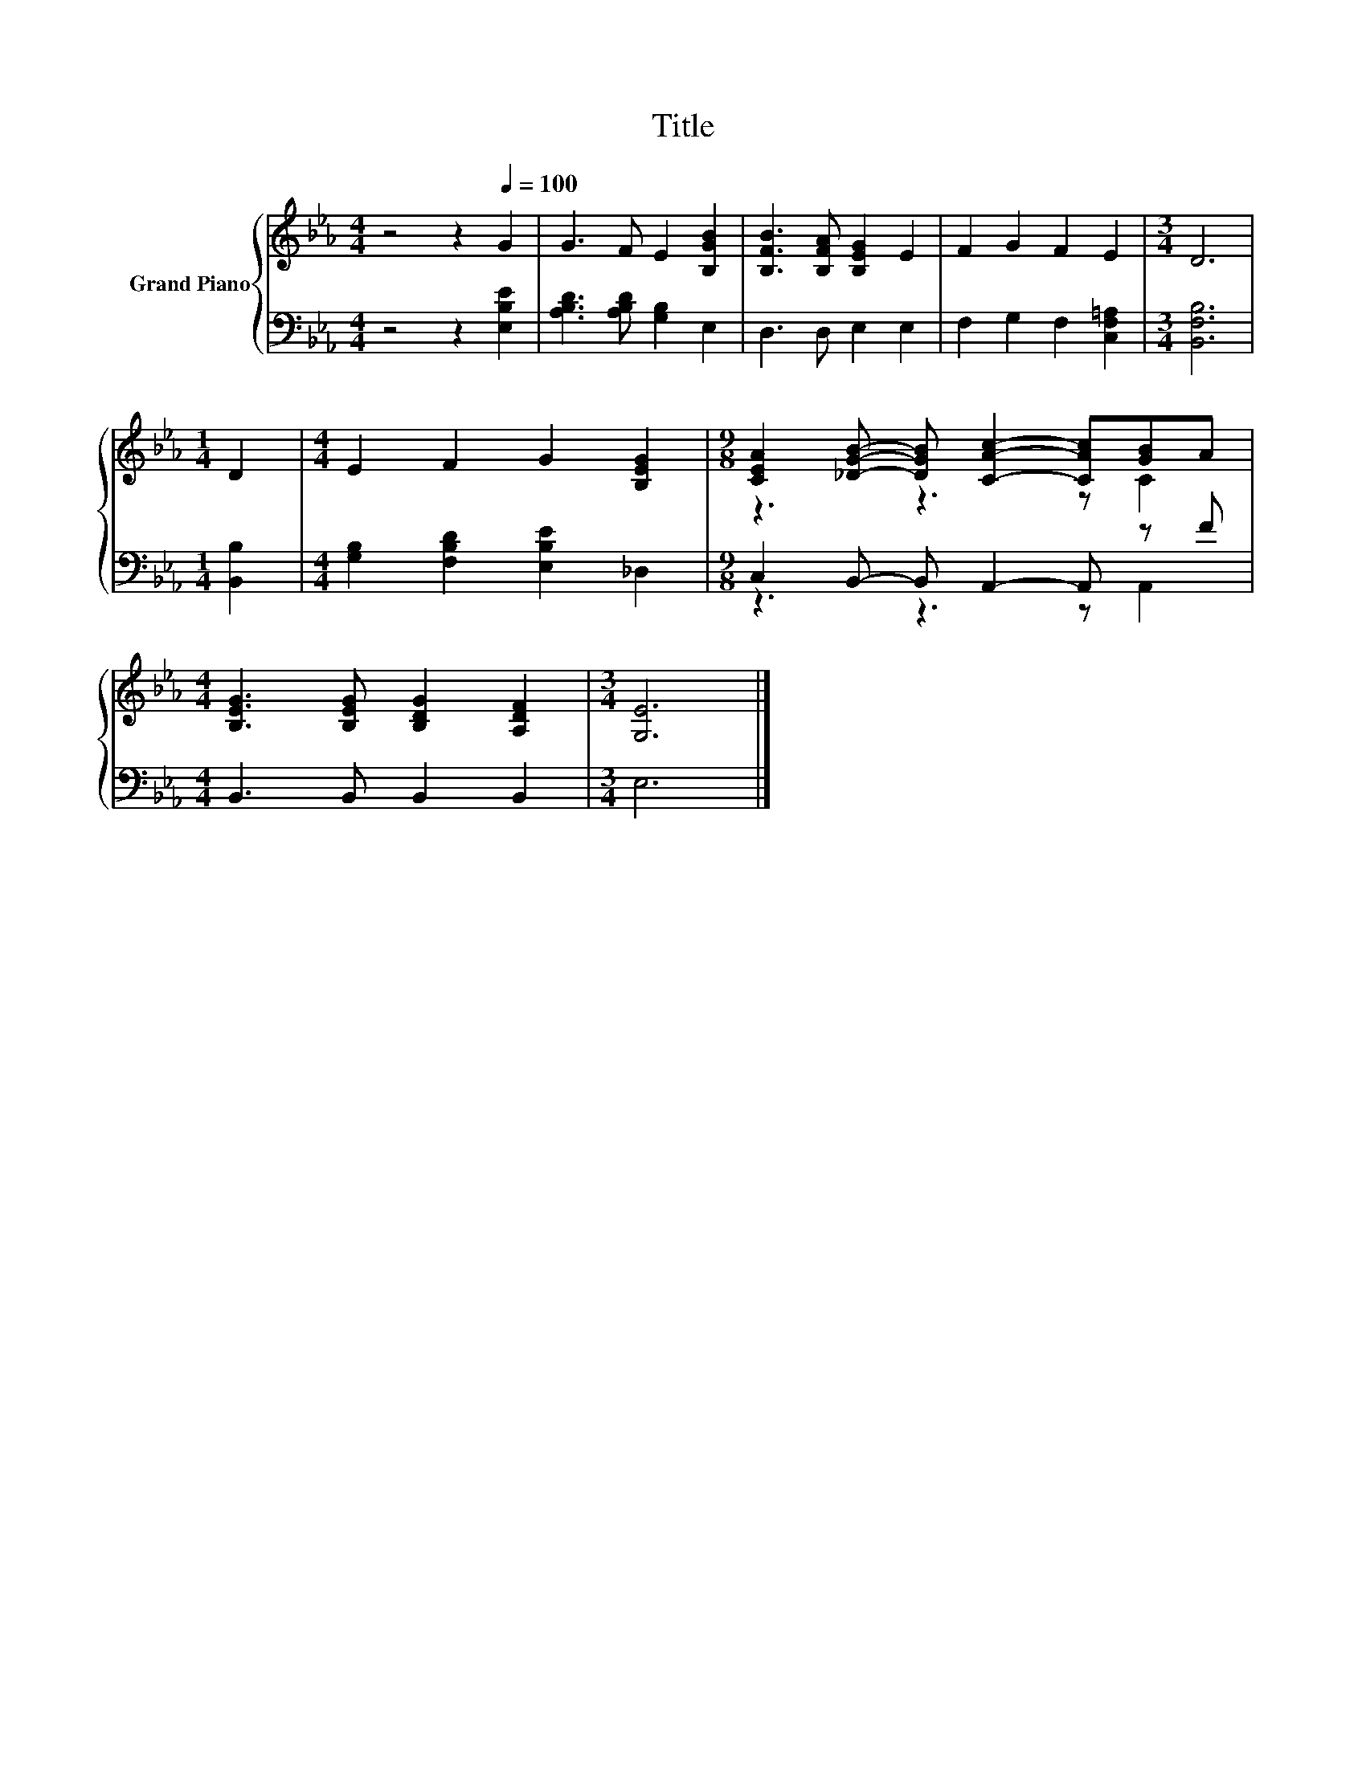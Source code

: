 X:1
T:Title
%%score { ( 1 3 ) | ( 2 4 ) }
L:1/8
M:4/4
K:Eb
V:1 treble nm="Grand Piano"
V:3 treble 
V:2 bass 
V:4 bass 
V:1
 z4 z2[Q:1/4=100] G2 | G3 F E2 [B,GB]2 | [B,FB]3 [B,FA] [B,EG]2 E2 | F2 G2 F2 E2 |[M:3/4] D6 | %5
[M:1/4] D2 |[M:4/4] E2 F2 G2 [B,EG]2 |[M:9/8] [CEA]2 [_DGB]- [DGB] [CAc]2- [CAc][GB]A | %8
[M:4/4] [B,EG]3 [B,EG] [B,DG]2 [A,DF]2 |[M:3/4] [G,E]6 |] %10
V:2
 z4 z2 [E,B,E]2 | [A,B,D]3 [A,B,D] [G,B,]2 E,2 | D,3 D, E,2 E,2 | F,2 G,2 F,2 [C,F,=A,]2 | %4
[M:3/4] [B,,F,B,]6 |[M:1/4] [B,,B,]2 |[M:4/4] [G,B,]2 [F,B,D]2 [E,B,E]2 _D,2 | %7
[M:9/8] C,2 B,,- B,, A,,2- A,, z F |[M:4/4] B,,3 B,, B,,2 B,,2 |[M:3/4] E,6 |] %10
V:3
 x8 | x8 | x8 | x8 |[M:3/4] x6 |[M:1/4] x2 |[M:4/4] x8 |[M:9/8] z3 z3 z C2 |[M:4/4] x8 | %9
[M:3/4] x6 |] %10
V:4
 x8 | x8 | x8 | x8 |[M:3/4] x6 |[M:1/4] x2 |[M:4/4] x8 |[M:9/8] z3 z3 z A,,2 |[M:4/4] x8 | %9
[M:3/4] x6 |] %10

